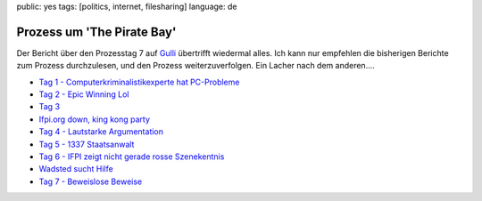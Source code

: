 public: yes
tags: [politics, internet, filesharing]
language: de

Prozess um 'The Pirate Bay'
===========================

.. image:: http://blog.ich-wars-nicht.ch/wp-content/uploads/2009/02/piratebay-272x300.gif
   :alt: "The Piratebay" logo

Der Bericht über den Prozesstag 7 auf `Gulli <http://www.gulli.com/>`_ übertrifft wiedermal alles.
Ich kann nur empfehlen die bisherigen Berichte zum Prozess durchzulesen, und den Prozess
weiterzuverfolgen.  Ein Lacher nach dem anderen....

-  `Tag 1 - Computerkriminalistikexperte hat
   PC-Probleme <http://www.gulli.com/news/the-pirate-bay-tag-1-der-2009-02-17/>`_
-  `Tag 2 - Epic Winning
   Lol <http://www.gulli.com/news/tpb-h-lfte-der-anklagepunkte-2009-02-17/>`_
-  `Tag
   3 <http://www.gulli.com/news/tag-3-des-gerichtsverfahrens-2009-02-18/>`_
-  `Ifpi.org down, king kong
   party <http://www.gulli.com/news/tpb-ifpi-org-down-party-king-2009-02-19/>`_
-  `Tag 4 - Lautstarke
   Argumentation <http://www.gulli.com/news/the-pirate-bay-geschrei-am-4-2009-02-19/>`_
-  `Tag 5 - 1337
   Staatsanwalt <http://www.gulli.com/news/the-pirate-bay-der-5-tag-mit-2009-02-20/>`_
-  `Tag 6 - IFPI zeigt nicht gerade rosse
   Szenekentnis <http://www.gulli.com/news/the-pirate-bay-anakata-erkl-rt-2009-02-21/>`_
-  `Wadsted sucht
   Hilfe <http://www.gulli.com/news/the-pirate-bay-unn-tze-hilfe-f-2009-02-24/>`_
-  `Tag 7 - Beweislose
   Beweise <http://www.gulli.com/news/the-pirate-bay-prozesstag-7-2009-02-24/>`_
